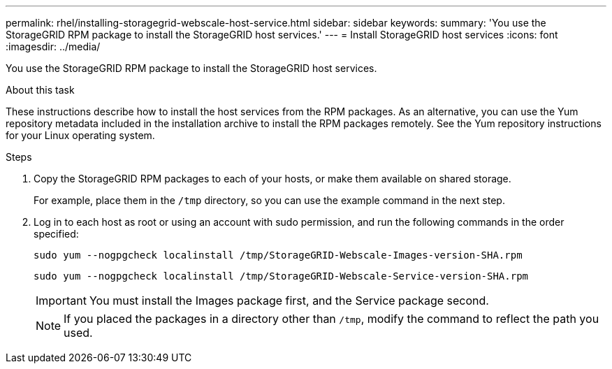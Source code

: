 ---
permalink: rhel/installing-storagegrid-webscale-host-service.html
sidebar: sidebar
keywords:
summary: 'You use the StorageGRID RPM package to install the StorageGRID host services.'
---
= Install StorageGRID host services
:icons: font
:imagesdir: ../media/

[.lead]
You use the StorageGRID RPM package to install the StorageGRID host services.

.About this task

These instructions describe how to install the host services from the RPM packages. As an alternative, you can use the Yum repository metadata included in the installation archive to install the RPM packages remotely. See the Yum repository instructions for your Linux operating system.

.Steps

. Copy the StorageGRID RPM packages to each of your hosts, or make them available on shared storage.
+
For example, place them in the `/tmp` directory, so you can use the example command in the next step.

. Log in to each host as root or using an account with sudo permission, and run the following commands in the order specified:
+
----
sudo yum --nogpgcheck localinstall /tmp/StorageGRID-Webscale-Images-version-SHA.rpm
----
+
----
sudo yum --nogpgcheck localinstall /tmp/StorageGRID-Webscale-Service-version-SHA.rpm
----
+
IMPORTANT: You must install the Images package first, and the Service package second.
+
NOTE: If you placed the packages in a directory other than `/tmp`, modify the command to reflect the path you used.
